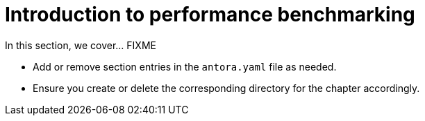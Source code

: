 = Introduction to performance benchmarking

In this section, we cover... FIXME


- Add or remove section entries in the `antora.yaml` file as needed.
- Ensure you create or delete the corresponding directory for the chapter accordingly.
